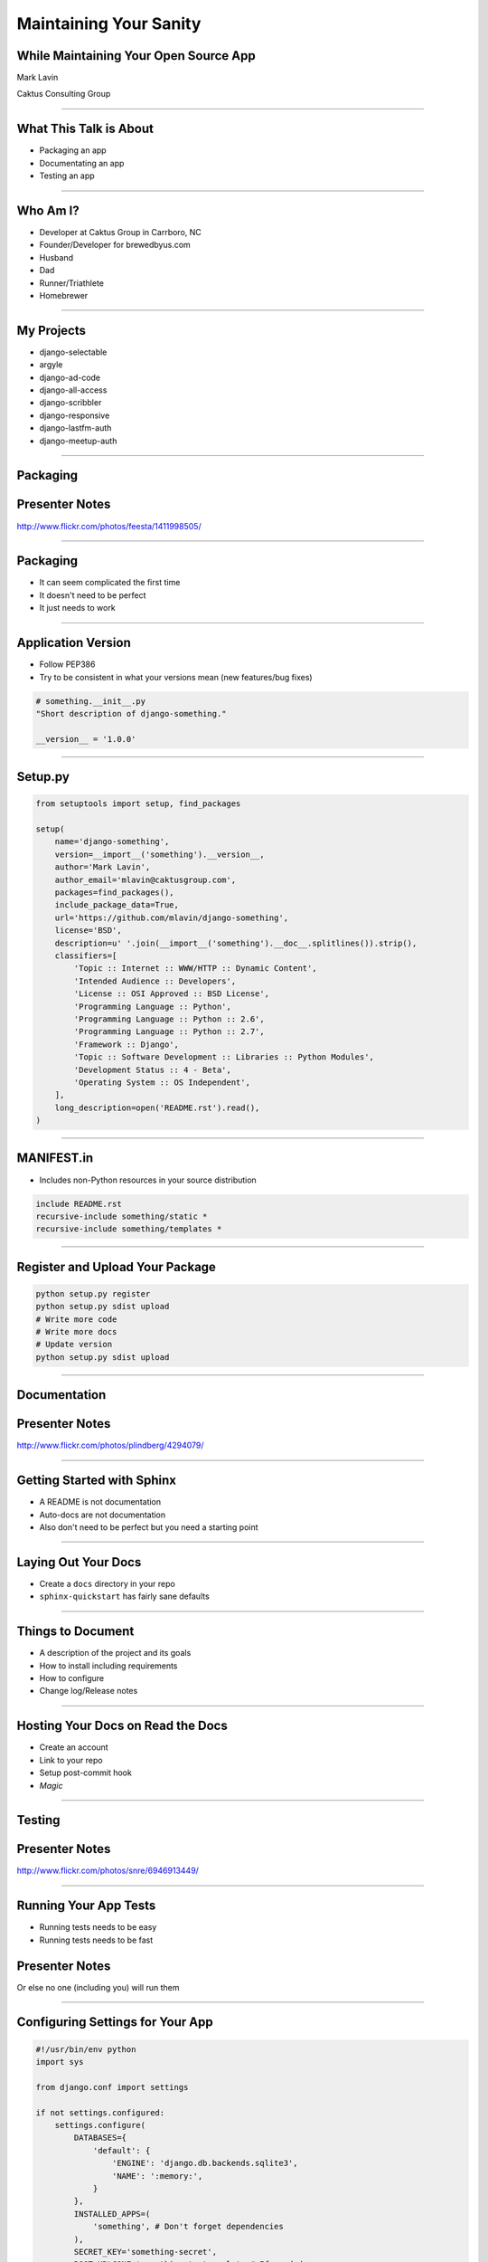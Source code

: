 Maintaining Your Sanity
=================================================

While Maintaining Your Open Source App
-------------------------------------------------

Mark Lavin

Caktus Consulting Group

----

What This Talk is About
-------------------------------------------------

- Packaging an app
- Documentating an app
- Testing an app

----

Who Am I?
-------------------------------------------------

- Developer at Caktus Group in Carrboro, NC
- Founder/Developer for brewedbyus.com
- Husband
- Dad
- Runner/Triathlete
- Homebrewer

----

My Projects
-------------------------------------------------

- django-selectable
- argyle
- django-ad-code
- django-all-access
- django-scribbler
- django-responsive
- django-lastfm-auth
- django-meetup-auth

----

Packaging
-------------------------------------------------

.. image:: ./images/1411998505_20c38def70_z.jpg
    :align: center


Presenter Notes
---------------

http://www.flickr.com/photos/feesta/1411998505/

----

Packaging
-------------------------------------------------

- It can seem complicated the first time
- It doesn't need to be perfect
- It just needs to work

----

Application Version
-------------------------------------------------

- Follow PEP386
- Try to be consistent in what your versions mean (new features/bug fixes)

.. code-block:: python

    # something.__init__.py
    "Short description of django-something."

    __version__ = '1.0.0'

----

Setup.py
-------------------------------------------------

.. code-block:: python

    from setuptools import setup, find_packages

    setup(
        name='django-something',
        version=__import__('something').__version__,
        author='Mark Lavin',
        author_email='mlavin@caktusgroup.com',
        packages=find_packages(),
        include_package_data=True,
        url='https://github.com/mlavin/django-something',
        license='BSD',
        description=u' '.join(__import__('something').__doc__.splitlines()).strip(),
        classifiers=[
            'Topic :: Internet :: WWW/HTTP :: Dynamic Content',
            'Intended Audience :: Developers',
            'License :: OSI Approved :: BSD License',
            'Programming Language :: Python',
            'Programming Language :: Python :: 2.6',
            'Programming Language :: Python :: 2.7',
            'Framework :: Django',
            'Topic :: Software Development :: Libraries :: Python Modules',
            'Development Status :: 4 - Beta',
            'Operating System :: OS Independent',
        ],
        long_description=open('README.rst').read(),
    )

----

MANIFEST.in
-------------------------------------------------

- Includes non-Python resources in your source distribution

.. code-block:: python

    include README.rst
    recursive-include something/static *
    recursive-include something/templates *

----

Register and Upload Your Package
-------------------------------------------------

.. code-block:: bash

    python setup.py register
    python setup.py sdist upload
    # Write more code
    # Write more docs
    # Update version
    python setup.py sdist upload

----

Documentation
-------------------------------------------------

.. image:: ./images/4294079_e959b6104d.jpg
    :align: center

Presenter Notes
---------------

http://www.flickr.com/photos/plindberg/4294079/

----

Getting Started with Sphinx
-------------------------------------------------

- A README is not documentation
- Auto-docs are not documentation
- Also don't need to be perfect but you need a starting point

----

Laying Out Your Docs
-------------------------------------------------

- Create a ``docs`` directory in your repo
- ``sphinx-quickstart`` has fairly sane defaults

----

Things to Document
-------------------------------------------------

- A description of the project and its goals
- How to install including requirements
- How to configure
- Change log/Release notes

----

Hosting Your Docs on Read the Docs
-------------------------------------------------

- Create an account
- Link to your repo
- Setup post-commit hook
- *Magic*

----

Testing
-------------------------------------------------

.. image:: ./images/6946913449_e8ac6ff7d7_z.jpg

Presenter Notes
---------------

http://www.flickr.com/photos/snre/6946913449/

----

Running Your App Tests
-------------------------------------------------

- Running tests needs to be easy
- Running tests needs to be fast

Presenter Notes
---------------

Or else no one (including you) will run them

----

Configuring Settings for Your App
-------------------------------------------------

.. code-block:: python

    #!/usr/bin/env python
    import sys

    from django.conf import settings

    if not settings.configured:
        settings.configure(
            DATABASES={
                'default': {
                    'ENGINE': 'django.db.backends.sqlite3',
                    'NAME': ':memory:',
                }
            },
            INSTALLED_APPS=(
                'something', # Don't forget dependencies
            ),
            SECRET_KEY='something-secret',
            ROOT_URLCONF='something.tests.urls', # If needed
        )

    from django.test.utils import get_runner

    def runtests():
        TestRunner = get_runner(settings)
        test_runner = TestRunner(verbosity=1, interactive=True, failfast=False)
        failures = test_runner.run_tests(['something', ])
        sys.exit(failures)

    if __name__ == '__main__':
        runtests()

----

Supercharge Your Tests with Tox
-------------------------------------------------

- Tox uses virtualenv to run a test matrix
- Test different Python versions
- Test different Django versions
- Test different DB backends

----

Basic Tox Configuration
-------------------------------------------------

.. code-block:: guess

    [tox]
    downloadcache = {toxworkdir}/_download/
    envlist = py26-1.4.X,py26-1.3.X

    [testenv]
    commands = {envpython} runtests.py

    [testenv:py26-1.4.X]
    basepython = python2.6
    deps = django>=1.4,<1.5

    [testenv:py26-1.3.X]
    basepython = python2.6
    deps = django>=1.3,<1.4

Running tox

.. code-block:: bash

    # All environments
    tox
    # Only 1.4 on Python 2.6
    tox -e py26-1.4.X

----

Why Bother?
-------------------------------------------------

- These tools make it easy on you to write better code and docs
- And make it easier for others to help you
- Give contributors a starting point for more docs and tests

----

State Your Goals
-------------------------------------------------

- Let people know the problem you were trying to solve
- Let people know the problems you aren't interested in solving

----

Include a License
-------------------------------------------------

- There are plenty of good ones, just pick one
- Let people know what they can (and can't) do with the code

----

Prepare for The Future
-------------------------------------------------

- Be ready for new Django releases
- Be ready for Python 3
- Be ready to be replaced (yourself or your code)

----

Rejecting Every Contribution
-------------------------------------------------

- Don't make it impossible for people to help you
- If you have to reject a request be nice

----

"This needs tests and docs"
-------------------------------------------------

.. image:: ./images/3qkg59.jpg
    :align: center

Presenter Notes
---------------

- Not everyone is good a writing tests or docs
- Might need help or direction not heckling

----

Accepting Every Contribution
-------------------------------------------------

- Adding features is easy but taking them away is hard

----

Developer Burnout
-------------------------------------------------

- It's ok to step away for awhile

